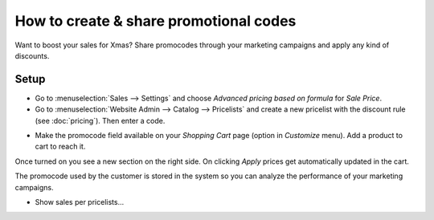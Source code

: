 =======================================
How to create & share promotional codes
=======================================

Want to boost your sales for Xmas? Share promocodes through your marketing campaigns
and apply any kind of discounts.

Setup
=====

* Go to :menuselection:`Sales --> Settings` and choose
  *Advanced pricing based on formula* for *Sale Price*.

* Go to :menuselection:`Website Admin --> Catalog --> Pricelists` and create a new
  pricelist with the discount rule (see :doc:`pricing`).
  Then enter a code.

.. image:: ./media/promocode.png
   :align: center

* Make the promocode field available on your *Shopping Cart* page (option in
  *Customize* menu). Add a product to cart to reach it.

.. image:: ./media/promocode_publish.png
   :align: center

Once turned on you see a new section on the right side. On clicking *Apply* prices get
automatically updated in the cart.

.. image:: ./media/promocode_web.png
   :align: center

The promocode used by the customer is stored in the system so you can analyze the
performance of your marketing campaigns.

.. image:: ./media/promocode_backend.png
   :align: center

+ Show sales per pricelists...

.. seealso::

  * :doc:`pricing`
